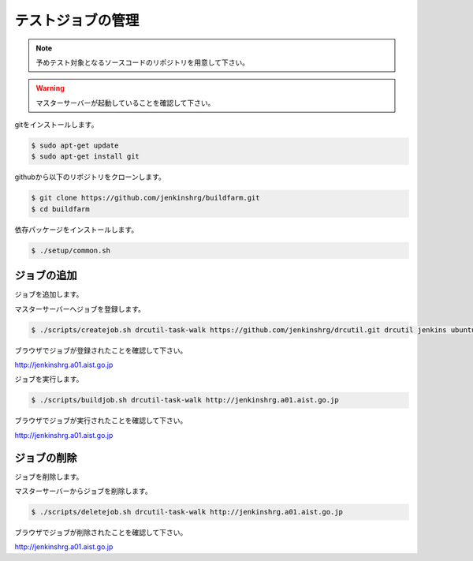 ==================
テストジョブの管理
==================

.. note::

  予めテスト対象となるソースコードのリポジトリを用意して下さい。

.. warning::

  マスターサーバーが起動していることを確認して下さい。

gitをインストールします。

.. code-block:: bash

  $ sudo apt-get update
  $ sudo apt-get install git

githubから以下のリポジトリをクローンします。

.. code-block:: bash

  $ git clone https://github.com/jenkinshrg/buildfarm.git
  $ cd buildfarm

依存パッケージをインストールします。

.. code-block:: bash

  $ ./setup/common.sh

ジョブの追加
============

ジョブを追加します。

マスターサーバーへジョブを登録します。

.. code-block:: bash

  $ ./scripts/createjob.sh drcutil-task-walk https://github.com/jenkinshrg/drcutil.git drcutil jenkins ubuntu-trusty-amd64-desktop periodic http://jenkinshrg.a01.aist.go.jp

ブラウザでジョブが登録されたことを確認して下さい。

http://jenkinshrg.a01.aist.go.jp

ジョブを実行します。

.. code-block:: bash

  $ ./scripts/buildjob.sh drcutil-task-walk http://jenkinshrg.a01.aist.go.jp

ブラウザでジョブが実行されたことを確認して下さい。

http://jenkinshrg.a01.aist.go.jp

ジョブの削除
============

ジョブを削除します。

マスターサーバーからジョブを削除します。

.. code-block:: bash

  $ ./scripts/deletejob.sh drcutil-task-walk http://jenkinshrg.a01.aist.go.jp

ブラウザでジョブが削除されたことを確認して下さい。

http://jenkinshrg.a01.aist.go.jp

